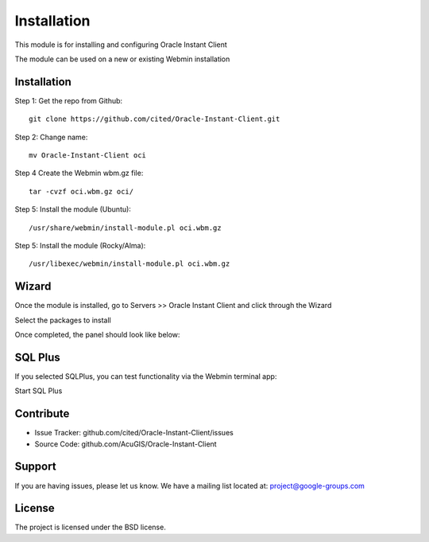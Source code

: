 
Installation
===========================

This module is for installing and configuring Oracle Instant Client

The module can be used on a new or existing Webmin installation

Installation
------------

Step 1: Get the repo from Github::

    git clone https://github.com/cited/Oracle-Instant-Client.git

Step 2: Change name::

    mv Oracle-Instant-Client oci

Step 4 Create the Webmin wbm.gz file::

    tar -cvzf oci.wbm.gz oci/

Step 5: Install the module (Ubuntu)::

    /usr/share/webmin/install-module.pl oci.wbm.gz

Step 5: Install the module (Rocky/Alma)::

    /usr/libexec/webmin/install-module.pl oci.wbm.gz

Wizard
-------   

Once the module is installed, go to Servers >> Oracle Instant Client and click through the Wizard

.. image:: _static/5.png

Select the packages to install

.. image:: _static/6.png

Once completed, the panel should look like below:

.. image:: _static/7.png


SQL Plus
-----------------

If you selected SQLPlus, you can test functionality via the Webmin terminal app:

.. image:: _static/8.png

Start SQL Plus

.. image:: _static/9.png

Contribute
----------

- Issue Tracker: github.com/cited/Oracle-Instant-Client/issues
- Source Code: github.com/AcuGIS/Oracle-Instant-Client

Support
-------

If you are having issues, please let us know.
We have a mailing list located at: project@google-groups.com

License
-------

The project is licensed under the BSD license.
